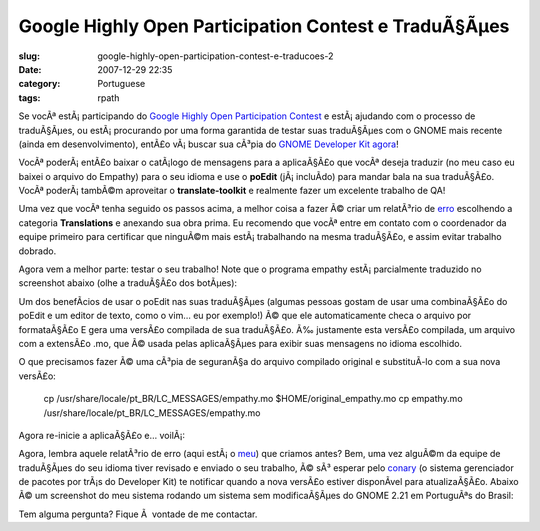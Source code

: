 Google Highly Open Participation Contest e TraduÃ§Ãµes
##########################################################
:slug: google-highly-open-participation-contest-e-traducoes-2
:date: 2007-12-29 22:35
:category: Portuguese
:tags: rpath

Se vocÃª estÃ¡ participando do `Google Highly Open Participation
Contest <http://code.google.com/opensource/ghop/2007-8>`__ e
estÃ¡ ajudando com o processo de traduÃ§Ãµes, ou estÃ¡ procurando por
uma forma garantida de testar suas traduÃ§Ãµes com o GNOME mais recente
(ainda em desenvolvimento), entÃ£o vÃ¡ buscar sua cÃ³pia do `GNOME
Developer Kit agora <http://live.gnome.org/GnomeDeveloperKit>`__!

VocÃª poderÃ¡ entÃ£o baixar o catÃ¡logo de mensagens para a aplicaÃ§Ã£o
que vocÃª deseja traduzir (no meu caso eu baixei o arquivo do Empathy)
para o seu idioma e use o **poEdit** (jÃ¡ incluÃ­do) para mandar bala na
sua traduÃ§Ã£o. VocÃª poderÃ¡ tambÃ©m aproveitar o **translate-toolkit**
e realmente fazer um excelente trabalho de QA!

Uma vez que vocÃª tenha seguido os passos acima, a melhor coisa a fazer
Ã© criar um relatÃ³rio de `erro <http://bugzilla.gnome.org/>`__
escolhendo a categoria **Translations** e anexando sua obra prima. Eu
recomendo que vocÃª entre em contato com o coordenador da equipe
primeiro para certificar que ninguÃ©m mais estÃ¡ trabalhando na mesma
traduÃ§Ã£o, e assim evitar trabalho dobrado.

Agora vem a melhor parte: testar o seu trabalho! Note que o programa
empathy estÃ¡ parcialmente traduzido no screenshot abaixo (olhe a
traduÃ§Ã£o dos botÃµes):

|Empathy running on GNOME Live|

Um dos benefÃ­cios de usar o poEdit nas suas traduÃ§Ãµes (algumas
pessoas gostam de usar uma combinaÃ§Ã£o do poEdit e um editor de texto,
como o vim… eu por exemplo!) Ã© que ele automaticamente checa o arquivo
por formataÃ§Ã£o E gera uma versÃ£o compilada de sua traduÃ§Ã£o. Ã‰
justamente esta versÃ£o compilada, um arquivo com a extensÃ£o .mo, que
Ã© usada pelas aplicaÃ§Ãµes para exibir suas mensagens no idioma
escolhido.

O que precisamos fazer Ã© uma cÃ³pia de seguranÃ§a do arquivo compilado
original e substituÃ­-lo com a sua nova versÃ£o:

    cp /usr/share/locale/pt\_BR/LC\_MESSAGES/empathy.mo
    $HOME/original\_empathy.mo cp empathy.mo
    /usr/share/locale/pt\_BR/LC\_MESSAGES/empathy.mo

Agora re-inicie a aplicaÃ§Ã£o e… voilÃ¡:

|Empathy running on GNOME Live, 100% translated|

Agora, lembra aquele relatÃ³rio de erro (aqui estÃ¡ o
`meu <http://bugzilla.gnome.org/show_bug.cgi?id=504373>`__) que criamos
antes? Bem, uma vez alguÃ©m da equipe de traduÃ§Ãµes do seu idioma tiver
revisado e enviado o seu trabalho, Ã© sÃ³ esperar pelo
`conary <http://wiki.rpath.com/wiki/Conary>`__ (o sistema gerenciador de
pacotes por trÃ¡s do Developer Kit) te notificar quando a nova versÃ£o
estiver disponÃ­vel para atualizaÃ§Ã£o. Abaixo Ã© um screenshot do meu
sistema rodando um sistema sem modificaÃ§Ãµes do GNOME 2.21 em
PortuguÃªs do Brasil:

|GNOME Live in Brazilian Portuguese|

Tem alguma pergunta? Fique Ã  vontade de me contactar.

.. |Empathy running on GNOME Live| image:: http://farm3.static.flickr.com/2313/2123268702_99005f40d7.jpg
   :target: http://www.flickr.com/photos/ogmaciel/2123268702/
.. |Empathy running on GNOME Live, 100% translated| image:: http://farm3.static.flickr.com/2238/2123268708_cc88d32fee.jpg
   :target: http://www.flickr.com/photos/ogmaciel/2123268708/
.. |GNOME Live in Brazilian Portuguese| image:: http://farm3.static.flickr.com/2166/2123268698_e1f1a4c640.jpg
   :target: http://www.flickr.com/photos/ogmaciel/2123268698/
